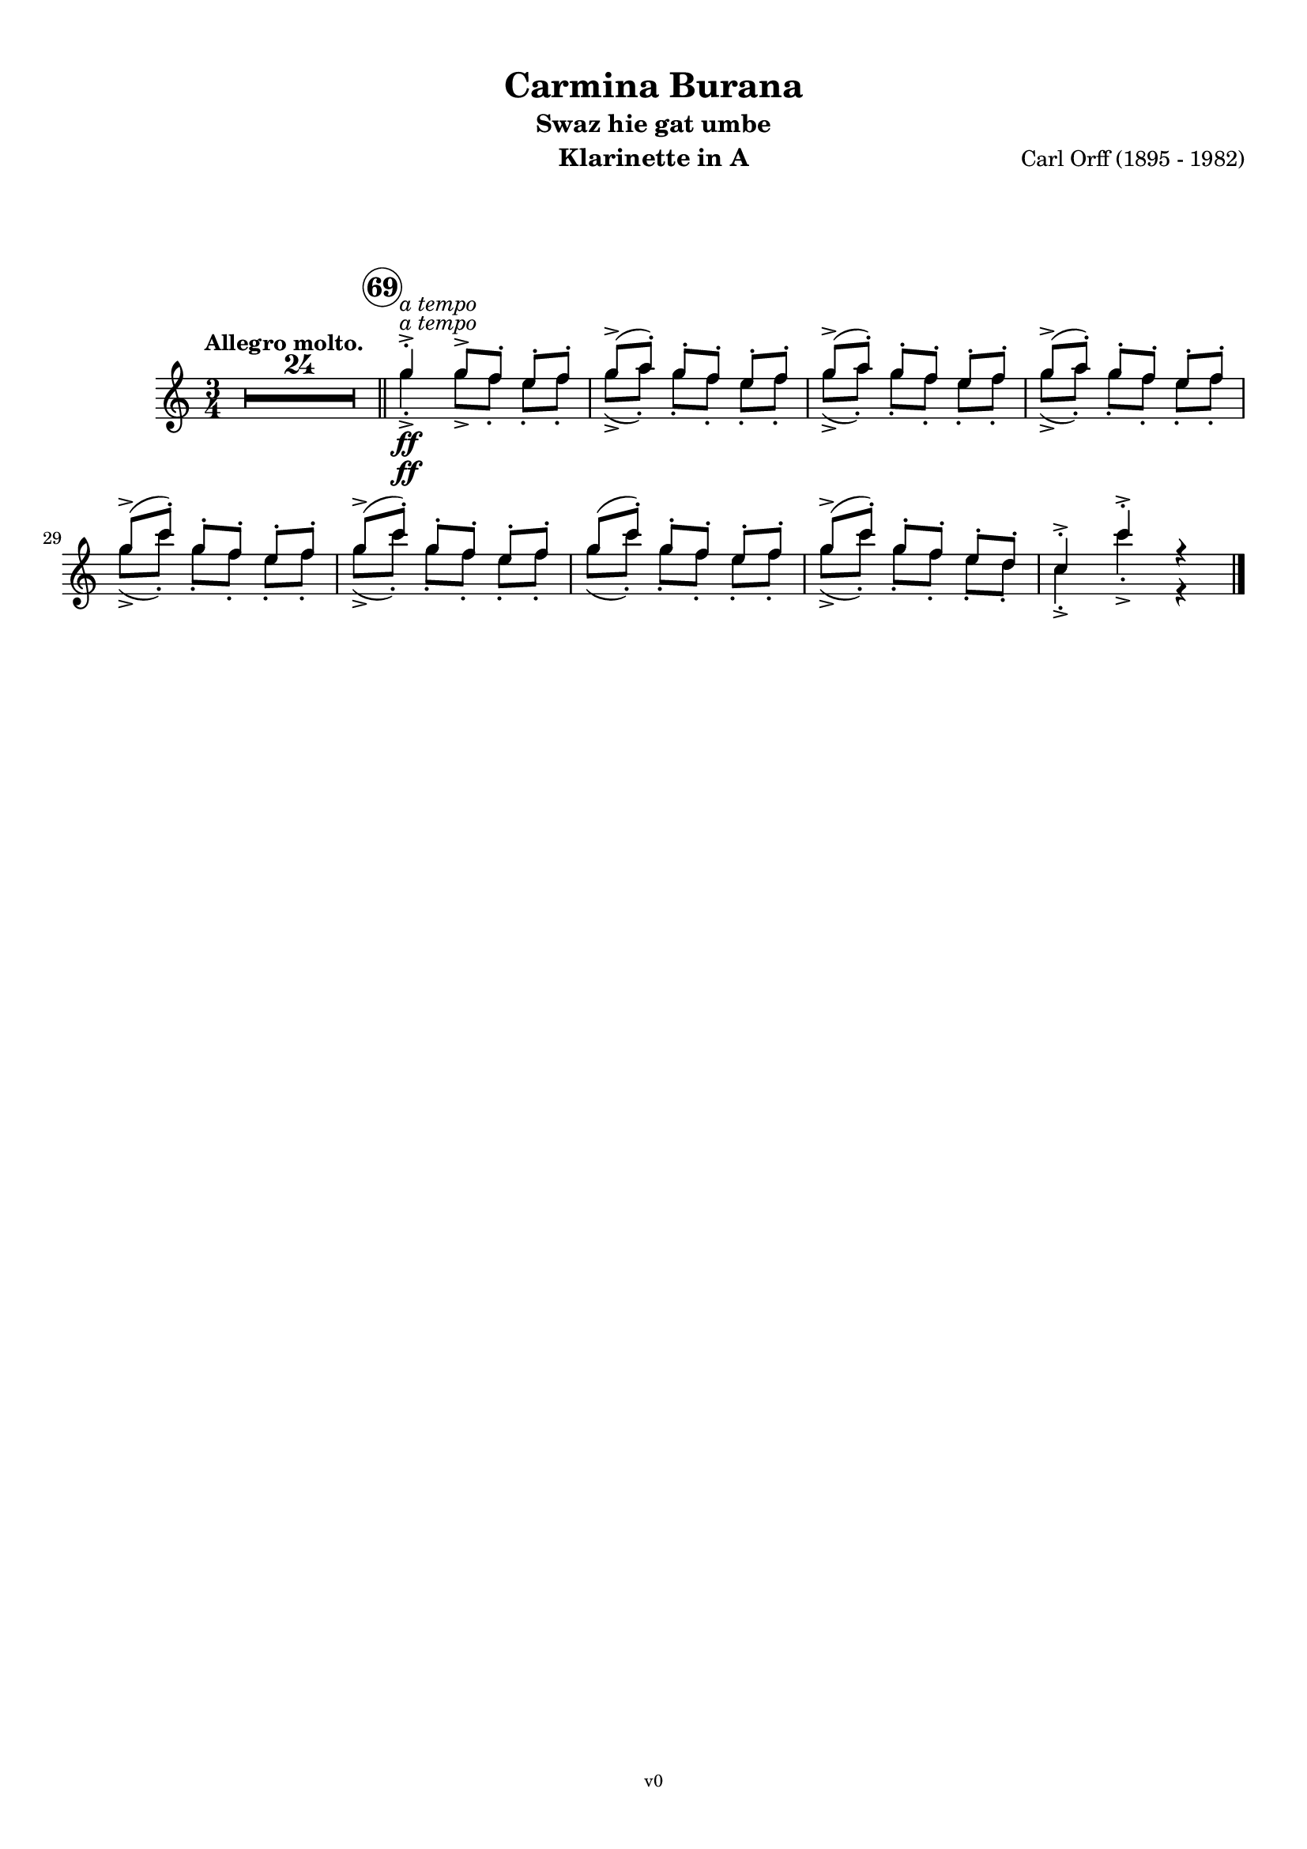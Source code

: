 \version "2.24.0"
\language "deutsch"

\paper {
    top-margin = 10\mm
    bottom-margin = 10\mm
    left-margin = 10\mm
    right-margin = 10\mm
    ragged-last = ##f
}

\header{
  title = "Carmina Burana"
  composerShort = "Carl Orff"
  composer = "Carl Orff (1895 - 1982)"
  version = "v0"
}

% Adapt this for automatic line-breaks
% mBreak = {}
% pBreak = {}
mBreak = { \break }
pBreak = { \pageBreak }
#(set-global-staff-size 18)

% Useful snippets
pCresc = _\markup { \dynamic p \italic "cresc." }
mfDim = _\markup { \dynamic mf \italic "dim." }
fCantabile = _\markup { \dynamic f \italic "cantabile" }
smorz = _\markup { \italic "smorz." }
sempreFf = _\markup { \italic "sempre" \dynamic ff }
sempreFff = _\markup { \italic "sempre" \dynamic fff }
pocoF = _\markup { \italic "poco" \dynamic f }
ffz = _\markup { \dynamic { ffz } } 
crescMolto = _\markup { \italic "cresc. molto" }
pMoltoCresc = _\markup { \dynamic p \italic "molto cresc." }
sempreCresc = _\markup { \italic "sempre cresc." }
ppEspr = _\markup { \dynamic pp \italic "espr." }
ppDolcissimo = _\markup { \dynamic pp \italic "dolcissimo" }
ppiuEspress = _\markup { \dynamic p \italic "più espress." }
pocoCresc = _\markup { \italic "poco cresc." }
mfEspress = _\markup { \dynamic mf \italic "espress." }
pEspress = _\markup { \dynamic p \italic "espress." }
string = ^\markup { \italic "string." }
stringendo = ^\markup { \italic "stringendo" }
pocoString = ^\markup { \italic "poco string." }
sempreStringendo = ^\markup { \italic "sempre stringendo" }
sempreString = ^\markup { \italic "sempre string." }
tuttaForza = _\markup { \italic "tutta forza" }
allargando = _\markup { \italic "allargando" }
pocoMenoMosso = ^\markup {\italic \bold {"Poco meno mosso."} }
rit = ^\markup {\italic {"rit."} }
rall = ^\markup {\italic {"rall."} }
riten = ^\markup {\italic {"riten."} }
ritATempo = ^\markup { \center-align \italic {"  rit. a tempo"} }
aTempo = ^\markup { \italic {"a tempo"} }
moltoRit = ^\markup { \italic {"molto rit."} }
pocoRit = ^\markup {\italic {"poco rit."} }
pocoRiten = ^\markup {\italic {"poco riten."} }
sec = ^\markup {\italic {"sec."} }
pocoRall = ^\markup {\italic {"poco rall."} }
pocoAPocoRall = ^\markup {\italic {"poco a poco rall."} }
pocoAPocoAccel = ^\markup {\italic {"poco a poco accel."} }
pocoAPocoAccelAlD = ^\markup {\italic {"poco a poco accel. al D"} }
sempreAccel = ^\markup {\italic {"sempre accel."} }
solo = ^\markup { "Solo" }
piuF = _\markup { \italic "più" \dynamic f }
piuP = _\markup { \italic "più" \dynamic p }
lento = ^\markup { \italic "Lento" }
accel = ^\markup { \bold { "accel." } }
tempoPrimo = ^\markup { \italic { "Tempo I" } }

% Adapted from http://lsr.di.unimi.it/LSR/Snippet?id=655
% Make title, subtitle, instrument appear on pages other than the first
#(define (part-not-first-page layout props arg)
   (if (not (= (chain-assoc-get 'page:page-number props -1)
               (ly:output-def-lookup layout 'first-page-number)))
       (interpret-markup layout props arg)
       empty-stencil))

\paper {
  oddHeaderMarkup = \markup
  \fill-line {
    " "
    \on-the-fly #part-not-first-page \fontsize #-1.0 \concat {
      \fromproperty #'header:composerShort
      "     -     "
      \fromproperty #'header:title
      "     -     "
      \fromproperty #'header:instrument
    }
    \if \should-print-page-number \fromproperty #'page:page-number-string
  }
  evenHeaderMarkup = \markup
  \fill-line {
    \if \should-print-page-number \fromproperty #'page:page-number-string
    \on-the-fly #part-not-first-page \fontsize #-1.0 \concat {
      \fromproperty #'header:composerShort
      "     -     "
      \fromproperty #'header:title
      "     -     "
      \fromproperty #'header:instrument
    }
    " "
  }
  oddFooterMarkup = \markup
  \fill-line \fontsize #-2.0 {
    " "
    \fromproperty #'header:version
    " "
  }
  % Distance between title stuff and music
  markup-system-spacing.basic-distance = #12
  markup-system-spacing.minimum-distance = #12
  markup-system-spacing.padding = #10
  % Distance between music systems
  system-system-spacing.basic-distance = #13
  system-system-spacing.minimum-distance = #13
  % system-system-spacing.padding = #10
  
}

% This allows the use of \startMeasureCount and \stopMeasureCount
% See https://lilypond.org/doc/v2.23/Documentation/snippets/repeats#repeats-numbering-groups-of-measures
\layout {
  \context {
    \Staff
    \consists #Measure_counter_engraver
  }
}

% ---------------------------------------------------------

swaz_hie_gat_umbe_clarinet_I_II = {
  \set Score.rehearsalMarkFormatter = #format-mark-circle-numbers
  \accidentalStyle Score.modern-cautionary
  \compressEmptyMeasures
  \defaultTimeSignature
  \time 3/4
  \tempo "Allegro molto."
  \key c \major
  \clef violin
  \relative c' {
    R1*3/4*24 |
    \bar "||"
    \mark 69
    \aTempo
    g''4->-.\ff g8[-> f]-. e-. f-. |
    \repeat unfold 3 {
      g8(-> a-.) g[-. f]-. e-. f-. |
    }
    \repeat unfold 2 {
      g8(-> c-.) g[-. f]-. e-. f-. |
    }
    g8( c-.) g[-. f]-. e-. f-. |
    g8(-> c-.) g[-. f]-. e-. d-. |
    c4->-. c'->-. r |
    \bar "|."
  }
}

olim_lacus_colueram_clarinet_I = {
  \set Score.rehearsalMarkFormatter = #format-mark-circle-numbers
  \accidentalStyle Score.modern-cautionary
  \compressEmptyMeasures
  \defaultTimeSignature
  \time 4/4
  \key c \major
  \clef violin
  \relative c' {
    R1*3 |
    <<
      {
        \override MultiMeasureRest.staff-position = #-6
        R1*3 |
        \revert MultiMeasureRest.staff-position
        % \clef violin
        r4 e''8->-.\f r r2 |
      }
      \new CueVoice {
        \set instrumentCueName = "Fag.I"
        % \clef tenor
        \stemDown {
          f,,8(-> e)-. r dis-. r e-. f8[(-> e)]-. |
          f8(-> e)-. dis(-> e-.) h(-> c-.) \tuplet 3/2 { gis-> a-.-- c-.-- }
          % \clef bass 
          e,1~\sf\>\stemUp
          e8-.\! \hideNotes{ r r4 r2 } |
        }
      }
    >>
    \bar ".|:"
    f'4->\pp f-> f-> f-> |
    \repeat unfold 6 {
      f4-> f-> f-> f-> |
    }
    \bar "||"
    R1*4 |
    \tuplet 3/2 { r8 e''8-.\ff\> e-. } \repeat unfold 3 { \tuplet 3/2 { e-. e-. e-. } } |
    e8-. e-. r e-. r e-. e-. e-. |
    r4 e-. r e8-. e-.\pp |
    R1\fermata |
    \bar ":|."
  }
}

olim_lacus_colueram_clarinet_II = {
  \set Score.rehearsalMarkFormatter = #format-mark-circle-numbers
  \accidentalStyle Score.modern-cautionary
  \compressEmptyMeasures
  \defaultTimeSignature
  \time 4/4
  \key c \major
  \clef violin
  \relative c' {
    R1*3 |
    <<
      {
        \override MultiMeasureRest.staff-position = #-6
        R1*3 |
        \revert MultiMeasureRest.staff-position
        % \clef violin
        r4 a''8->-.\f r r2 |
      }
      \new CueVoice {
        \set instrumentCueName = "Fag.I"
        % \clef tenor
        \stemDown {
          f,8(-> e)-. r dis-. r e-. f8[(-> e)]-. |
          f8(-> e)-. dis(-> e-.) h(-> c-.) \tuplet 3/2 { gis-> a-.-- c-.-- }
          % \clef bass 
          e,1~\sf\>\stemUp
          e8-.\! \hideNotes{ r r4 r2 } |
        }
      }
    >>
    \bar ".|:"
    e'8(\pp a,)-. e'([ a,]) e'( a,) e'([ a,]) |
    \repeat unfold 6 {
      e'( a,) e'([ a,]) e'( a,) e'([ a,]) |
    }
    \bar "||"
    R1*4 |
    \tuplet 3/2 { r8 a''8-.\ff\> a-. } \repeat unfold 3 { \tuplet 3/2 { a-. a-. a-. } } |
    a8-. a-. r a-. r a-. a-. a-. |
    r4 a-. r a8-. a-.\pp |
    R1\fermata |
    \bar ":|."
  }
}

amor_volat_undique_clarinet_I = {
  \set Score.rehearsalMarkFormatter = #format-mark-circle-numbers
  \accidentalStyle Score.modern-cautionary
  \compressEmptyMeasures
  \defaultTimeSignature
  \time 4/4
  \key f \major
  \clef violin
  \relative c' {
    R1*24 |
    \time 3/4
    a'16(->\ppDolcissimo b a b c2)-- |
    b16(-> a c b a2)-- |
    a16(-> b a b c8-- c-- b-- b)-- |
    c16(-> b a g << a2)\fermata { s4\> s4\! } >> |
    R1*3/4*31 |
    a16(->\ppDolcissimo b a b c2)-- |
    b16(-> a c b a2)-- |
    a16(-> b a b c8-- c-- b-- b)-- |
    c16(-> b a g << a2)\fermata { s4\> s4\! } >> |
    \bar "|."
  }
}

amor_volat_undique_clarinet_II = {
  \set Score.rehearsalMarkFormatter = #format-mark-circle-numbers
  \accidentalStyle Score.modern-cautionary
  \compressEmptyMeasures
  \defaultTimeSignature
  \time 4/4
  \key f \major
  \clef violin
  \relative c' {
    R1*24 |
    \time 3/4
    f16(->\ppDolcissimo g f g a2)-- |
    g16(-> f a g f2)-- |
    f16(-> g f g a8-- a-- g-- g)-- |
    a16(-> g f e << f2)\fermata { s4\> s4\! } >> |
    R1*3/4*31 |
    f16(->\ppDolcissimo g f g a2)-- |
    g16(-> f a g f2)-- |
    f16(-> g f g a8-- a-- g-- g)-- |
    a16(-> g f e << f2)\fermata { s4\> s4\! } >> |
    \bar "|."
  }
}

stetit_puella_clarinet_I = {
  \set Score.rehearsalMarkFormatter = #format-mark-circle-numbers
  \accidentalStyle Score.modern-cautionary
  \compressEmptyMeasures
  \defaultTimeSignature
  \time 4/4
  \key c \major
  \clef violin
  \relative c' {
    R1*16 |
    c''4(\ppDolcissimo h a2~ |
    a4 c h a |
    h4 \tuplet 3/2 { a8 h a } g2~ |
    g2)\breathe e4(\< f |
    g2)\!\breathe e4(\< f |
    g2)\!\breathe e4(\< f |
    g4 a\> g f |
    g2--\! g)-- |
  }
}

stetit_puella_clarinet_II = {
  \set Score.rehearsalMarkFormatter = #format-mark-circle-numbers
  \accidentalStyle Score.modern-cautionary
  \compressEmptyMeasures
  \defaultTimeSignature
  \time 4/4
  \key c \major
  \clef violin
  \relative c' {
    R1*16 |
    a''4(\ppDolcissimo g f2~ |
    f4 a g f |
    g4 \tuplet 3/2 { f8 g f } e2~ |
    e2)\breathe c4(\< d |
    e2)\!\breathe c4(\< d |
    e2)\!\breathe c4(\< d |
    e4 f\> e d |
    e2--\! e)-- |
  }
}


% ---------------------------------------------------------

\bookpart {
  \header{
    instrument = "Klarinette in A"
    subtitle = "Swaz hie gat umbe"
  }
  \score {
    \new Staff {
      \compressEmptyMeasures
      \set Score.rehearsalMarkFormatter = #format-mark-circle-numbers
      \override DynamicLineSpanner.staff-padding = #3
      \accidentalStyle Score.modern-cautionary
      <<
      {
        \transpose a a \swaz_hie_gat_umbe_clarinet_I_II
      }
      \\
      {
        \transpose a a \swaz_hie_gat_umbe_clarinet_I_II
      }
      >>
    }
  }
}

\bookpart {
  \header{
    instrument = "Klarinette in A"
    subtitle = "Olim lacus colueram"
  }
  \score {
    \new Staff {
      \compressEmptyMeasures
      \set Score.rehearsalMarkFormatter = #format-mark-circle-numbers
      \override DynamicLineSpanner.staff-padding = #3
      \accidentalStyle Score.modern-cautionary
      <<
      {
        \transpose a a \olim_lacus_colueram_clarinet_I
      }
      \\
      {
        \transpose a a \olim_lacus_colueram_clarinet_II
      }
      >>
    }
  }
}

\bookpart {
  \header{
    instrument = "Klarinette in A"
    subtitle = "Amor volat undique"
  }
  \score {
    \new Staff {
      \compressEmptyMeasures
      \set Score.rehearsalMarkFormatter = #format-mark-circle-numbers
      \override DynamicLineSpanner.staff-padding = #3
      \accidentalStyle Score.modern-cautionary
      <<
      {
        \transpose a a \amor_volat_undique_clarinet_I
      }
      \\
      {
        \transpose a a \amor_volat_undique_clarinet_II
      }
      >>
    }
  }
}

\bookpart {
  \header{
    instrument = "Klarinette in A"
    subtitle = "Stetit puella"
  }
  \score {
    \new Staff {
      \compressEmptyMeasures
      \set Score.rehearsalMarkFormatter = #format-mark-circle-numbers
      \override DynamicLineSpanner.staff-padding = #3
      \accidentalStyle Score.modern-cautionary
      <<
      {
        \transpose a a \stetit_puella_clarinet_I
      }
      \\
      {
        \transpose a a \stetit_puella_clarinet_II
      }
      >>
    }
  }
}

%{
\bookpart {
  \header{
    instrument = "Klarinette I in Bb"
  }
  \score {
    \new Staff {
      \compressEmptyMeasures
      \set Score.rehearsalMarkFormatter = #format-mark-box-alphabet
      \override DynamicLineSpanner.staff-padding = #3
      \accidentalStyle Score.modern-cautionary
      \new Voice {
        \transpose c d \clarinet_I
      }
    }
  }
}

\bookpart {
  \header{
    instrument = "Klarinette II in Bb"
  }
  \score {
    \new Staff {
      \compressEmptyMeasures
      \set Score.rehearsalMarkFormatter = #format-mark-box-alphabet
      \override DynamicLineSpanner.staff-padding = #3
      \accidentalStyle Score.modern-cautionary
      \new Voice {
        \transpose c d \clarinet_II
      }
    }
  }
}
%}
